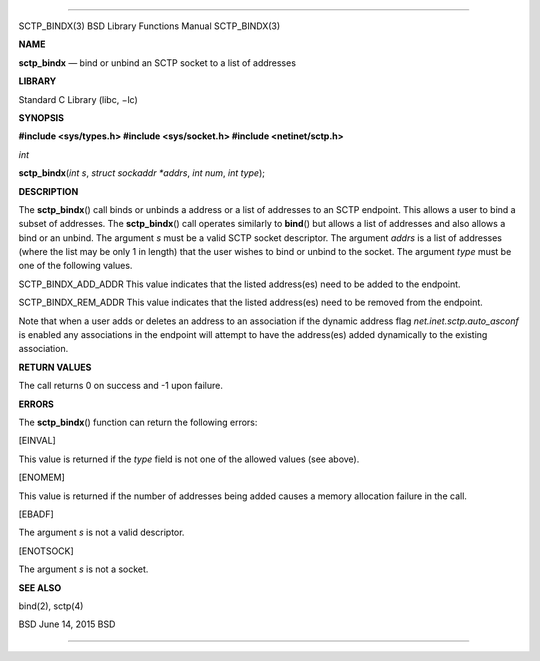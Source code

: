 --------------

SCTP_BINDX(3) BSD Library Functions Manual SCTP_BINDX(3)

**NAME**

**sctp_bindx** — bind or unbind an SCTP socket to a list of addresses

**LIBRARY**

Standard C Library (libc, −lc)

**SYNOPSIS**

**#include <sys/types.h>
#include <sys/socket.h>
#include <netinet/sctp.h>**

*int*

**sctp_bindx**\ (*int s*, *struct sockaddr *addrs*, *int num*,
*int type*);

**DESCRIPTION**

The **sctp_bindx**\ () call binds or unbinds a address or a list of
addresses to an SCTP endpoint. This allows a user to bind a subset of
addresses. The **sctp_bindx**\ () call operates similarly to
**bind**\ () but allows a list of addresses and also allows a bind or an
unbind. The argument *s* must be a valid SCTP socket descriptor. The
argument *addrs* is a list of addresses (where the list may be only 1 in
length) that the user wishes to bind or unbind to the socket. The
argument *type* must be one of the following values.

SCTP_BINDX_ADD_ADDR This value indicates that the listed address(es)
need to be added to the endpoint.

SCTP_BINDX_REM_ADDR This value indicates that the listed address(es)
need to be removed from the endpoint.

Note that when a user adds or deletes an address to an association if
the dynamic address flag *net.inet.sctp.auto_asconf* is enabled any
associations in the endpoint will attempt to have the address(es) added
dynamically to the existing association.

**RETURN VALUES**

The call returns 0 on success and -1 upon failure.

**ERRORS**

The **sctp_bindx**\ () function can return the following errors:

[EINVAL]

This value is returned if the *type* field is not one of the allowed
values (see above).

[ENOMEM]

This value is returned if the number of addresses being added causes a
memory allocation failure in the call.

[EBADF]

The argument *s* is not a valid descriptor.

[ENOTSOCK]

The argument *s* is not a socket.

**SEE ALSO**

bind(2), sctp(4)

BSD June 14, 2015 BSD

--------------
